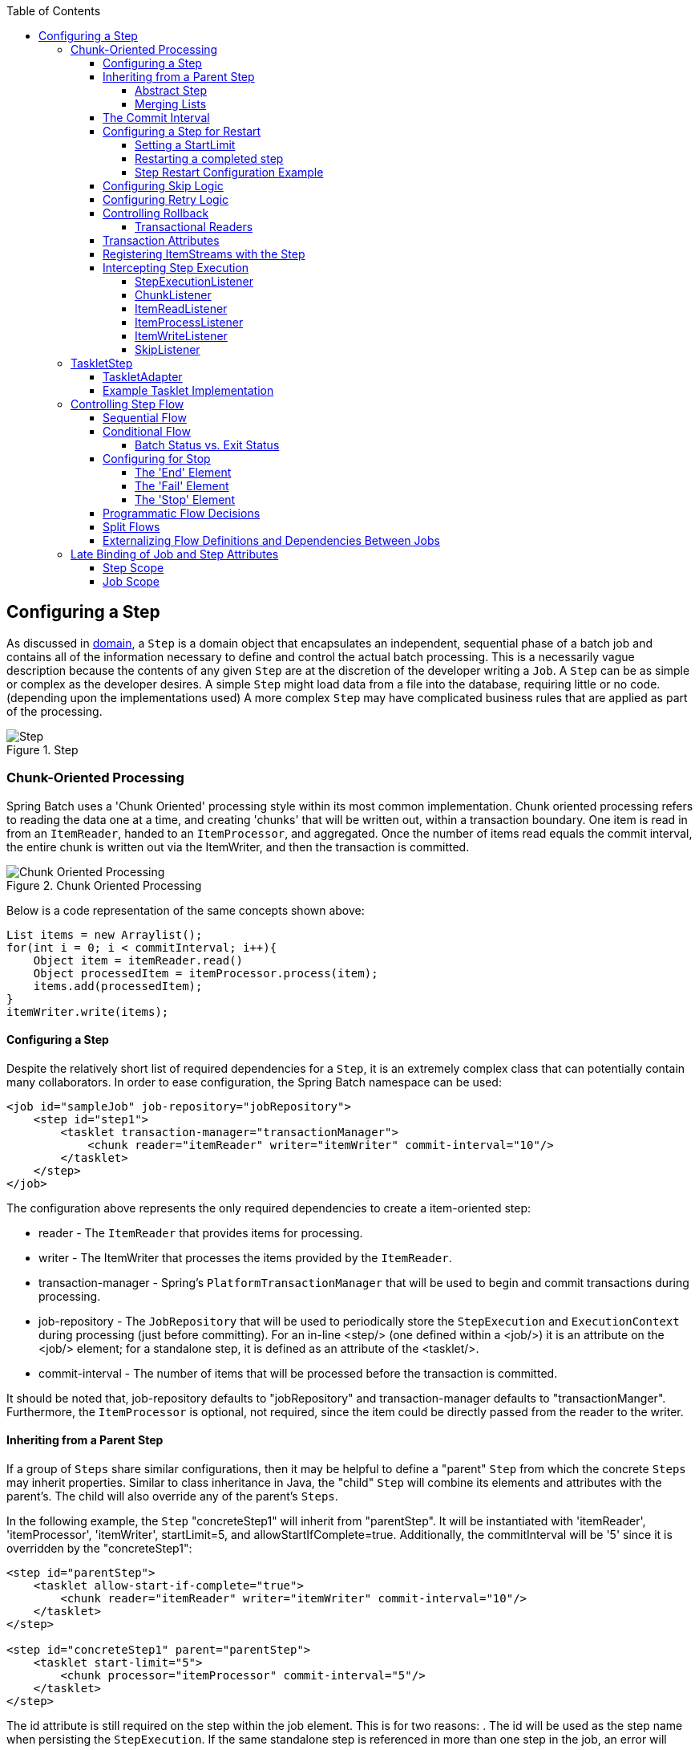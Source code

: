 :batch-asciidoc: http://docs.spring.io/spring-batch/reference/html/
:toc: left
:toclevels: 4

[[configureStep]]
== Configuring a Step

As discussed in <<domain.adoc#domainLanguageOfBatch,domain>>, a
  `Step` is a domain object that encapsulates an
  independent, sequential phase of a batch job and contains all of the
  information necessary to define and control the actual batch processing.
  This is a necessarily vague description because the contents of any given
  `Step` are at the discretion of the developer writing a
  `Job`. A `Step` can be as simple or complex as the
  developer desires. A simple `Step` might load data from
  a file into the database, requiring little or no code. (depending upon the
  implementations used) A more complex `Step` may have
  complicated business rules that are applied as part of the
  processing.

.Step
image::{batch-asciidoc}images/step.png[Step, scaledwidth="60%"]

[[chunkOrientedProcessing]]

=== Chunk-Oriented Processing

Spring Batch uses a 'Chunk Oriented' processing style within its
    most common implementation. Chunk oriented processing refers to reading
    the data one at a time, and creating 'chunks' that will be written out,
    within a transaction boundary. One item is read in from an
    `ItemReader`, handed to an
    `ItemProcessor`, and aggregated. Once the number of
    items read equals the commit interval, the entire chunk is written out via
    the ItemWriter, and then the transaction is committed.

.Chunk Oriented Processing
image::{batch-asciidoc}images/chunk-oriented-processing.png[Chunk Oriented Processing, scaledwidth="60%"]

Below is a code representation of the same concepts shown
    above:


[source, java]
----
List items = new Arraylist();
for(int i = 0; i < commitInterval; i++){
    Object item = itemReader.read()
    Object processedItem = itemProcessor.process(item);
    items.add(processedItem);
}
itemWriter.write(items);
----

[[configuringAStep]]


==== Configuring a Step

Despite the relatively short list of required dependencies for a
      `Step`, it is an extremely complex class that can
      potentially contain many collaborators. In order to ease configuration,
      the Spring Batch namespace can be used:


[source, xml]
----
<job id="sampleJob" job-repository="jobRepository">
    <step id="step1">
        <tasklet transaction-manager="transactionManager">
            <chunk reader="itemReader" writer="itemWriter" commit-interval="10"/>
        </tasklet>
    </step>
</job>
----

The configuration above represents the only required dependencies
      to create a item-oriented step:

* reader - The `ItemReader` that provides
            items for processing.


* writer - The ItemWriter that
            processes the items provided by the
            `ItemReader`.


* transaction-manager - Spring's
            `PlatformTransactionManager` that will be
            used to begin and commit transactions during processing.


* job-repository - The `JobRepository`
            that will be used to periodically store the
            `StepExecution` and
            `ExecutionContext` during processing (just
            before committing). For an in-line <step/> (one defined
            within a <job/>) it is an attribute on the <job/>
            element; for a standalone step, it is defined as an attribute of
            the <tasklet/>.


* commit-interval - The number of items that will be processed
            before the transaction is committed.



It should be noted that, job-repository defaults to
      "jobRepository" and transaction-manager defaults to "transactionManger".
      Furthermore, the `ItemProcessor` is optional, not
      required, since the item could be directly passed from the reader to the
      writer.

[[InheritingFromParentStep]]


==== Inheriting from a Parent Step

If a group of `Steps` share similar
      configurations, then it may be helpful to define a "parent"
      `Step` from which the concrete
      `Steps` may inherit properties. Similar to class
      inheritance in Java, the "child" `Step` will
      combine its elements and attributes with the parent's. The child will
      also override any of the parent's `Steps`.

In the following example, the `Step`
      "concreteStep1" will inherit from "parentStep". It will be instantiated
      with 'itemReader', 'itemProcessor', 'itemWriter', startLimit=5, and
      allowStartIfComplete=true. Additionally, the commitInterval will be '5'
      since it is overridden by the "concreteStep1":


[source, xml]
----
<step id="parentStep">
    <tasklet allow-start-if-complete="true">
        <chunk reader="itemReader" writer="itemWriter" commit-interval="10"/>
    </tasklet>
</step>

<step id="concreteStep1" parent="parentStep">
    <tasklet start-limit="5">
        <chunk processor="itemProcessor" commit-interval="5"/>
    </tasklet>
</step>
----

The id attribute is still required on the step within the job
      element. This is for two reasons:
. The id will be used as the step name when persisting the
            `StepExecution`. If the same standalone step is referenced in more
            than one step in the job, an error will occur.


. When creating job flows, as described later in this chapter,
            the next attribute should be referring to the step in the flow,
            not the standalone step.



[[abstractStep]]


===== Abstract Step

Sometimes it may be necessary to define a parent
        `Step` that is not a complete
        `Step` configuration. If, for instance, the
        reader, writer, and tasklet attributes are left off of a
        `Step` configuration, then initialization will
        fail. If a parent must be defined without these properties, then the
        "abstract" attribute should be used. An "abstract"
        `Step` will not be instantiated; it is used only
        for extending.

In the following example, the `Step`
        "abstractParentStep" would not instantiate if it were not declared to
        be abstract. The `Step` "concreteStep2" will have
        'itemReader', 'itemWriter', and commitInterval=10.


[source, xml]
----
<step id="abstractParentStep" abstract="true">
    <tasklet>
        <chunk commit-interval="10"/>
    </tasklet>
</step>

<step id="concreteStep2" parent="abstractParentStep">
    <tasklet>
        <chunk reader="itemReader" writer="itemWriter"/>
    </tasklet>
</step>
----

[[mergingListsOnStep]]


===== Merging Lists

Some of the configurable elements on
        `Steps` are lists; the <listeners/>
        element, for instance. If both the parent and child
        `Steps` declare a <listeners/> element,
        then the child's list will override the parent's. In order to allow a
        child to add additional listeners to the list defined by the parent,
        every list element has a "merge" attribute. If the element specifies
        that merge="true", then the child's list will be combined with the
        parent's instead of overriding it.

In the following example, the `Step`
        "concreteStep3" will be created will two listeners:
        `listenerOne` and
        `listenerTwo`:


[source, xml]
----
<step id="listenersParentStep" abstract="true">
    <listeners>
        <listener ref="listenerOne"/>
    <listeners>
</step>

<step id="concreteStep3" parent="listenersParentStep">
    <tasklet>
        <chunk reader="itemReader" writer="itemWriter" commit-interval="5"/>
    </tasklet>
    <listeners merge="true">
        <listener ref="listenerTwo"/>
    <listeners>
</step>
----

[[commitInterval]]


==== The Commit Interval

As mentioned above, a step reads in and writes out items,
      periodically committing using the supplied
      `PlatformTransactionManager`. With a
      commit-interval of 1, it will commit after writing each individual item.
      This is less than ideal in many situations, since beginning and
      committing a transaction is expensive. Ideally, it is preferable to
      process as many items as possible in each transaction, which is
      completely dependent upon the type of data being processed and the
      resources with which the step is interacting. For this reason, the
      number of items that are processed within a commit can be
      configured.


[source, xml]
----
<job id="sampleJob">
    <step id="step1">
        <tasklet>
            <chunk reader="itemReader" writer="itemWriter" commit-interval="10"/>
        </tasklet>
    </step>
</job></pre>
----

In the example above, 10 items will be processed within each
      transaction. At the beginning of processing a transaction is begun, and
      each time read is called on the
      `ItemReader`, a counter is incremented. When it
      reaches 10, the list of aggregated items is passed to the
      ItemWriter, and the transaction will be
      committed.

[[stepRestart]]


==== Configuring a Step for Restart

In the <<job.adoc#configureJob, configure job>> section , restarting a
      `Job` was discussed. Restart has numerous impacts
      on steps, and as such may require some specific configuration.

[[startLimit]]


===== Setting a StartLimit

There are many scenarios where you may want to control the
        number of times a `Step` may be started. For
        example, a particular `Step` might need to be
        configured so that it only runs once because it invalidates some
        resource that must be fixed manually before it can be run again. This
        is configurable on the step level, since different steps may have
        different requirements. A `Step` that may only be
        executed once can exist as part of the same `Job`
        as a `Step` that can be run infinitely. Below is
        an example start limit configuration:


[source, xml]
----
<step id="step1">
    <tasklet start-limit="1">
        <chunk reader="itemReader" writer="itemWriter" commit-interval="10"/>
    </tasklet>
</step>
----

The simple step above can be run only once. Attempting to run it
        again will cause an exception to be thrown. It should be noted that
        the default value for the start-limit is
        `Integer.MAX_VALUE`.

[[allowStartIfComplete]]


===== Restarting a completed step

In the case of a restartable job, there may be one or more steps
        that should always be run, regardless of whether or not they were
        successful the first time. An example might be a validation step, or a
        `Step` that cleans up resources before
        processing. During normal processing of a restarted job, any step with
        a status of 'COMPLETED', meaning it has already been completed
        successfully, will be skipped. Setting allow-start-if-complete to
        "true" overrides this so that the step will always run:


[source, xml]
----
<step id="step1">
    <tasklet allow-start-if-complete="true">
        <chunk reader="itemReader" writer="itemWriter" commit-interval="10"/>
    </tasklet>
</step>
----

[[stepRestartExample]]


===== Step Restart Configuration Example


[source, xml]
----
<job id="footballJob" restartable="true">
    <step id="playerload" next="gameLoad">
        <tasklet>
            <chunk reader="playerFileItemReader" writer="playerWriter"
                   commit-interval="10" />
        </tasklet>
    </step>
    <step id="gameLoad" next="playerSummarization">
        <tasklet allow-start-if-complete="true">
            <chunk reader="gameFileItemReader" writer="gameWriter"
                   commit-interval="10"/>
        </tasklet>
    </step>
    <step id="playerSummarization">
        <tasklet start-limit="3">
            <chunk reader="playerSummarizationSource" writer="summaryWriter"
                   commit-interval="10"/>
        </tasklet>
    </step>
</job>
----

The above example configuration is for a job that loads in
        information about football games and summarizes them. It contains
        three steps: playerLoad, gameLoad, and playerSummarization. The
        playerLoad `Step` loads player information from a
        flat file, while the gameLoad `Step` does the
        same for games. The final `Step`,
        playerSummarization, then summarizes the statistics for each player
        based upon the provided games. It is assumed that the file loaded by
        'playerLoad' must be loaded only once, but that 'gameLoad' will load
        any games found within a particular directory, deleting them after
        they have been successfully loaded into the database. As a result, the
        playerLoad `Step` contains no additional
        configuration. It can be started almost limitlessly, and if complete
        will be skipped. The 'gameLoad' `Step`, however,
        needs to be run every time in case extra files have been dropped since
        it last executed. It has 'allow-start-if-complete' set to 'true' in
        order to always be started. (It is assumed that the database tables
        games are loaded into has a process indicator on it, to ensure new
        games can be properly found by the summarization step). The
        summarization `Step`, which is the most important
        in the `Job`, is configured to have a start limit
        of 3. This is useful because if the step continually fails, a new exit
        code will be returned to the operators that control job execution, and
        it won't be allowed to start again until manual intervention has taken
        place.


[NOTE]
====
This job is purely for example purposes and is not the same as
          the footballJob found in the samples project.
====


Run 1:


. playerLoad is executed and completes successfully, adding
            400 players to the 'PLAYERS' table.


. gameLoad is executed and processes 11 files worth of game
            data, loading their contents into the 'GAMES' table.


. playerSummarization begins processing and fails after 5
            minutes.

Run 2:


. playerLoad is not run, since it has already completed
            successfully, and allow-start-if-complete is 'false' (the
            default).


. gameLoad is executed again and processes another 2 files,
            loading their contents into the 'GAMES' table as well (with a
            process indicator indicating they have yet to be processed)


. playerSummarization begins processing of all remaining game
            data (filtering using the process indicator) and fails again after
            30 minutes.

Run 3:


. playerLoad is not run, since it has already completed
            successfully, and allow-start-if-complete is 'false' (the
            default).


. gameLoad is executed again and processes another 2 files,
            loading their contents into the 'GAMES' table as well (with a
            process indicator indicating they have yet to be processed)


. playerSummarization is not start, and the job is immediately
            killed, since this is the third execution of playerSummarization,
            and its limit is only 2. The limit must either be raised, or the
            `Job` must be executed as a new
            `JobInstance`.

[[configuringSkip]]


==== Configuring Skip Logic

There are many scenarios where errors encountered while processing
      should not result in `Step` failure, but should be
      skipped instead. This is usually a decision that must be made by someone
      who understands the data itself and what meaning it has. Financial data,
      for example, may not be skippable because it results in money being
      transferred, which needs to be completely accurate. Loading a list of
      vendors, on the other hand, might allow for skips. If a vendor is not
      loaded because it was formatted incorrectly or was missing necessary
      information, then there probably won't be issues. Usually these bad
      records are logged as well, which will be covered later when discussing
      listeners.
      


[source, xml]
----
<step id="step1">
   <tasklet>
      <chunk reader="flatFileItemReader" writer="itemWriter"
             commit-interval="10" skip-limit="10">
         <skippable-exception-classes>
            <include class="org.springframework.batch.item.file.FlatFileParseException"/>
         </skippable-exception-classes>
      </chunk>
   </tasklet>
</step>
----

In this example, a `FlatFileItemReader` is
      used, and if at any point a
      `FlatFileParseException` is thrown, it will be
      skipped and counted against the total skip limit of 10. Separate counts
      are made of skips on read, process and write inside the step execution,
      and the limit applies across all. Once the skip limit is reached, the
      next exception found will cause the step to fail.

One problem with the example above is that any other exception
      besides a `FlatFileParseException` will cause the
      `Job` to fail. In certain scenarios this may be the
      correct behavior. However, in other scenarios it may be easier to
      identify which exceptions should cause failure and skip everything
      else:
      


[source, xml]
----
<step id="step1">
    <tasklet>
        <chunk reader="flatFileItemReader" writer="itemWriter"
               commit-interval="10" skip-limit="10">
            <skippable-exception-classes>
                <include class="java.lang.Exception"/>
                <exclude class="java.io.FileNotFoundException"/>
            </skippable-exception-classes>
        </chunk>
    </tasklet>
</step>
----

By 'including' `java.lang.Exception` as a
      skippable exception class, the configuration indicates that all
      `Exceptions` are skippable. However, by 'excluding'
      `java.io.FileNotFoundException`, the configuration
      refines the list of skippable exception classes to be all
      `Exceptions` __except__
      `FileNotFoundException`. Any excluded exception
      classes will be fatal if encountered (i.e. not skipped).

For any exception encountered, the skippability will be determined
      by the nearest superclass in the class hierarchy. Any unclassifed
      exception will be treated as 'fatal'. The order of the
      `<include/>` and `<exclude/>` elements
      does not matter.

[[retryLogic]]


==== Configuring Retry Logic

In most cases you want an exception to cause either a skip or
      `Step` failure. However, not all exceptions are
      deterministic. If a `FlatFileParseException` is
      encountered while reading, it will always be thrown for that record;
      resetting the `ItemReader` will not help. However,
      for other exceptions, such as a
      `DeadlockLoserDataAccessException`, which indicates
      that the current process has attempted to update a record that another
      process holds a lock on, waiting and trying again might result in
      success. In this case, retry should be configured:


[source, xml]
----
<step id="step1">
   <tasklet>
      <chunk reader="itemReader" writer="itemWriter"
             commit-interval="2" retry-limit="3">
         <retryable-exception-classes>
            <include class="org.springframework.dao.DeadlockLoserDataAccessException"/>
         </retryable-exception-classes>
      </chunk>
   </tasklet>
</step>
----
The `Step` allows a limit for the number of
      times an individual item can be retried, and a list of exceptions that
      are 'retryable'. More details on how retry works can be found in <<step.adoc#retryLogic, retry>>.

[[controllingRollback]]


==== Controlling Rollback

By default, regardless of retry or skip, any exceptions thrown
      from the ItemWriter will cause the transaction
      controlled by the `Step` to rollback. If skip is
      configured as described above, exceptions thrown from the
      `ItemReader` will not cause a rollback. However,
      there are many scenarios in which exceptions thrown from the
      ItemWriter should not cause a rollback because no
      action has taken place to invalidate the transaction. For this reason,
      the `Step` can be configured with a list of
      exceptions that should not cause rollback.


[source, xml]
----
<step id="step1">
   <tasklet>
      <chunk reader="itemReader" writer="itemWriter" commit-interval="2"/>
      <no-rollback-exception-classes>
         <include class="org.springframework.batch.item.validator.ValidationException"/>
      </no-rollback-exception-classes>
   </tasklet>
</step>
----

[[transactionalReaders]]


===== Transactional Readers

The basic contract of the `ItemReader` is
        that it is forward only. The step buffers reader input, so that in the
        case of a rollback the items don't need to be re-read from the reader.
        However, there are certain scenarios in which the reader is built on
        top of a transactional resource, such as a JMS queue. In this case,
        since the queue is tied to the transaction that is rolled back, the
        messages that have been pulled from the queue will be put back on. For
        this reason, the step can be configured to not buffer the
        items:


[source, xml]
----
<step id="step1">
    <tasklet>
        <chunk reader="itemReader" writer="itemWriter" commit-interval="2"
               is-reader-transactional-queue="true"/>
    </tasklet>
</step>
----

[[transactionAttributes]]

==== Transaction Attributes

Transaction attributes can be used to control the isolation,
      propagation, and timeout settings. More information on setting
      transaction attributes can be found in the spring core
      documentation.


[source, xml]
----
<step id="step1">
    <tasklet>
        <chunk reader="itemReader" writer="itemWriter" commit-interval="2"/>
        <transaction-attributes isolation="DEFAULT"
                                propagation="REQUIRED"
                                timeout="30"/>
    </tasklet>
</step>
----

[[registeringItemStreams]]


==== Registering ItemStreams with the Step

The step has to take care of `ItemStream`
      callbacks at the necessary points in its lifecycle. (for more
      information on the `ItemStream` interface, please
      refer to <<readersAndWriters.adoc#itemStream,itemStream>>) This is vital if a step fails,
      and might need to be restarted, because the
      `ItemStream` interface is where the step gets the
      information it needs about persistent state between executions.

If the `ItemReader`,
      `ItemProcessor`, or
      ItemWriter itself implements the
      `ItemStream` interface, then these will be
      registered automatically. Any other streams need to be registered
      separately. This is often the case where there are indirect dependencies
      such as delegates being injected into the reader and writer. A stream
      can be registered on the `Step` through the
      'streams' element, as illustrated below:


[source, xml]
----
<step id="step1">
    <tasklet>
        <chunk reader="itemReader" writer="compositeWriter" commit-interval="2">
            <streams>
                <stream ref="fileItemWriter1"/>
                <stream ref="fileItemWriter2"/>
            </streams>
        </chunk>
    </tasklet>
</step>

<beans:bean id="compositeWriter"
            class="org.springframework.batch.item.support.CompositeItemWriter">
    <beans:property name="delegates">
        <beans:list>
            <beans:ref bean="fileItemWriter1" />
            <beans:ref bean="fileItemWriter2" />
        </beans:list>
    </beans:property>
</beans:bean>
----

In the example above, the
      `CompositeItemWriter` is not an
      `ItemStream`, but both of its delegates are.
      Therefore, both delegate writers must be explicitly registered as
      streams in order for the framework to handle them correctly. The
      `ItemReader` does not need to be explicitly
      registered as a stream because it is a direct property of the
      `Step`. The step will now be restartable and the
      state of the reader and writer will be correctly persisted in the event
      of a failure.

[[interceptingStepExecution]]


==== Intercepting Step Execution

Just as with the `Job`, there are many events
      during the execution of a `Step` where a user may
      need to perform some functionality. For example, in order to write out
      to a flat file that requires a footer, the
      ItemWriter needs to be notified when the
      `Step` has been completed, so that the footer can
      written. This can be accomplished with one of many
      `Step` scoped listeners.

Any class that implements one of the extensions
	  of `StepListener` (but not that interface
	  itself since it is empty) can be applied to a step via the
	  listeners element.  The listeners element is valid inside a
	  step, tasklet or chunk declaration.  It is recommended that you
	  declare the listeners at the level which its function applies,
	  or if it is multi-featured
	  (e.g. `StepExecutionListener`
	  and `ItemReadListener`) then declare it at
	  the most granular level that it applies (chunk in the example
	  given).


[source, xml]
----
<step id="step1">
    <tasklet>
        <chunk reader="reader" writer="writer" commit-interval="10"/>
        <listeners>
            <listener ref="chunkListener"/>
        </listeners>
    </tasklet>
</step>
----

An `ItemReader`,
      ItemWriter or
      `ItemProcessor` that itself implements one of the
      `StepListener` interfaces will be registered
      automatically with the `Step` if using the
      namespace `<step>` element, or one of the the
      `*StepFactoryBean` factories. This only applies to
      components directly injected into the `Step`: if
      the listener is nested inside another component, it needs to be
      explicitly registered (as described above).

In addition to the `StepListener` interfaces,
      annotations are provided to address the same concerns. Plain old Java
      objects can have methods with these annotations that are then converted
      into the corresponding `StepListener` type. It is
      also common to annotate custom implementations of chunk components like
      `ItemReader` or ItemWriter
      or `Tasklet`. The annotations are analysed by the
      XML parser for the `<listener/>` elements, so all you
      need to do is use the XML namespace to register the listeners with a
      step.

[[stepExecutionListener]]


===== StepExecutionListener

`StepExecutionListener` represents the most
        generic listener for `Step` execution. It allows
        for notification before a `Step` is started and
        after it has ends, whether it ended normally or failed:


[source, java]
----
public interface StepExecutionListener extends StepListener {

    void beforeStep(StepExecution stepExecution);

    ExitStatus afterStep(StepExecution stepExecution);

}
----

ExitStatus is the return type of
        `afterStep` in order to allow listeners the
        chance to modify the exit code that is returned upon completion of a
        `Step`.

The annotations corresponding to this interface are:


* `@BeforeStep`


* `@AfterStep`

[[chunkListener]]


===== ChunkListener

A chunk is defined as the items processed within the scope of a
        transaction. Committing a transaction, at each commit interval,
        commits a 'chunk'. A `ChunkListener` can be
        useful to perform logic before a chunk begins processing or after a
        chunk has completed successfully:


[source, java]
----
public interface ChunkListener extends StepListener {

    void beforeChunk();
    void afterChunk();

}
----

The beforeChunk method is called after
        the transaction is started, but before read
        is called on the `ItemReader`. Conversely,
        `afterChunk` is called after the chunk has been
        committed (and not at all if there is a rollback).

The annotations corresponding to this interface are:


* `@BeforeChunk`


* `@AfterChunk`

A `ChunkListener` can be applied
		when there is no chunk declaration: it is
		the `TaskletStep` that is responsible for
		calling the `ChunkListener` so it applies
		to a non-item-oriented tasklet as well (called before and
		after the tasklet).

[[itemReadListener]]


===== ItemReadListener

When discussing skip logic above, it was mentioned that it may
        be beneficial to log the skipped records, so that they can be deal
        with later. In the case of read errors, this can be done with an
        `ItemReaderListener`:
        


[source, java]
----
public interface ItemReadListener<T> extends StepListener {

    void beforeRead();
    void afterRead(T item);
    void onReadError(Exception ex);

}
----

The `beforeRead` method will be called
        before each call to read on the
        `ItemReader`. The
        afterRead method will be called after each
        successful call to read, and will be passed
        the item that was read. If there was an error while reading, the
        `onReadError` method will be called. The
        exception encountered will be provided so that it can be
        logged.

The annotations corresponding to this interface are:


* `@BeforeRead`


* `@AfterRead`


* `@OnReadError`

[[itemProcessListener]]


===== ItemProcessListener

Just as with the `ItemReadListener`, the
        processing of an item can be 'listened' to:


[source, java]
----
public interface ItemProcessListener<T, S> extends StepListener {

    void beforeProcess(T item);
    void afterProcess(T item, S result);
    void onProcessError(T item, Exception e);

}
----

The `beforeProcess` method will be called
        before `process` on the
        `ItemProcessor`, and is handed the item that will
        be processed. The `afterProcess` method will be
        called after the item has been successfully processed. If there was an
        error while processing, the `onProcessError`
        method will be called. The exception encountered and the item that was
        attempted to be processed will be provided, so that they can be
        logged.

The annotations corresponding to this interface are:


* `@BeforeProcess`


* `@AfterProcess`


* `@OnProcessError`

[[itemWriteListener]]


===== ItemWriteListener

The writing of an item can be 'listened' to with the
        `ItemWriteListener`:


[source, java]
----
public interface ItemWriteListener<S> extends StepListener {

    void beforeWrite(List<? extends S> items);
    void afterWrite(List<? extends S> items);
    void onWriteError(Exception exception, List<? extends S> items);

}
----

The `beforeWrite` method will be called
        before `write` on the
        `ItemWriter`, and is handed the item that will be
        written. The `afterWrite` method will be called
        after the item has been successfully written. If there was an error
        while writing, the `onWriteError` method will
        be called. The exception encountered and the item that was attempted
        to be written will be provided, so that they can be logged.

The annotations corresponding to this interface are:


* `@BeforeWrite`


* `@AfterWrite`


* `@OnWriteError`

[[skipListener]]


===== SkipListener

`ItemReadListener`,
        `ItemProcessListener`, and
        `ItemWriteListener` all provide mechanisms for
        being notified of errors, but none will inform you that a record has
        actually been skipped. `onWriteError`, for
        example, will be called even if an item is retried and successful. For
        this reason, there is a separate interface for tracking skipped
        items:


[source, java]
----
public interface SkipListener<T,S> extends StepListener {

    void onSkipInRead(Throwable t);
    void onSkipInProcess(T item, Throwable t);
    void onSkipInWrite(S item, Throwable t);

}
----

`onSkipInRead` will be called whenever an
        item is skipped while reading. It should be noted that rollbacks may
        cause the same item to be registered as skipped more than once.
        `onSkipInWrite` will be called when an item is
        skipped while writing. Because the item has been read successfully
        (and not skipped), it is also provided the item itself as an
        argument.

The annotations corresponding to this interface are:


* `@OnSkipInRead`


* `@OnSkipInWrite`


* `@OnSkipInProcess`

[[skipListenersAndTransactions]]


====== SkipListeners and Transactions

One of the most common use cases for a
          `SkipListener` is to log out a skipped item, so
          that another batch process or even human process can be used to
          evaluate and fix the issue leading to the skip. Because there are
          many cases in which the original transaction may be rolled back,
          Spring Batch makes two guarantees:


. The appropriate skip method (depending on when the error
              happened) will only be called once per item.


. The `SkipListener` will always be
              called just before the transaction is committed. This is to
              ensure that any transactional resources call by the listener are
              not rolled back by a failure within the
              `ItemWriter`.

[[taskletStep]]


=== TaskletStep

Chunk-oriented processing is not the only way to process in a
    `Step`. What if a `Step` must
    consist as a simple stored procedure call? You could implement the call as
    an `ItemReader` and return null after the procedure
    finishes, but it is a bit unnatural since there would need to be a no-op
    `ItemWriter`. Spring Batch provides the
    `TaskletStep` for this scenario.

The `Tasklet` is a simple interface that has
    one method, `execute`, which will be a called
    repeatedly by the `TaskletStep` until it either
    returns `RepeatStatus.FINISHED` or throws an exception to
    signal a failure. Each call to the `Tasklet` is
    wrapped in a transaction. `Tasklet` implementors
    might call a stored procedure, a script, or a simple SQL update statement.
    To create a `TaskletStep`, the 'ref' attribute of the
    <tasklet/> element should reference a bean defining a
    `Tasklet` object; no <chunk/> element should be
    used within the <tasklet/>:


[source, xml]
----
<step id="step1">
    <tasklet ref="myTasklet"/>
</step>
----


[NOTE]
====
`TaskletStep` will automatically register the
      tasklet as `StepListener` if it implements this
      interface

====


[[taskletAdapter]]


==== TaskletAdapter

As with other adapters for the `ItemReader`
      and `ItemWriter` interfaces, the
      `Tasklet` interface contains an implementation that
      allows for adapting itself to any pre-existing class:
      `TaskletAdapter`. An example where this may be
      useful is an existing DAO that is used to update a flag on a set of
      records. The `TaskletAdapter` can be used to call
      this class without having to write an adapter for the
      `Tasklet` interface:


[source, xml]
----
<bean id="myTasklet" class="o.s.b.core.step.tasklet.MethodInvokingTaskletAdapter">
    <property name="targetObject">
        <bean class="org.mycompany.FooDao"/>
    </property>
    <property name="targetMethod" value="updateFoo" />
</bean>
----

[[exampleTaskletImplementation]]


==== Example Tasklet Implementation

Many batch jobs contain steps that must be done before the main
      processing begins in order to set up various resources or after
      processing has completed to cleanup those resources. In the case of a
      job that works heavily with files, it is often necessary to delete
      certain files locally after they have been uploaded successfully to
      another location. The example below taken from the Spring Batch samples
      project, is a `Tasklet` implementation with just
      such a responsibility:


[source, java]
----
public class FileDeletingTasklet implements Tasklet, InitializingBean {

    private Resource directory;

    public RepeatStatus execute(StepContribution contribution,
                                ChunkContext chunkContext) throws Exception {
        File dir = directory.getFile();
        Assert.state(dir.isDirectory());

        File[] files = dir.listFiles();
        for (int i = 0; i < files.length; i++) {
            boolean deleted = files[i].delete();
            if (!deleted) {
                throw new UnexpectedJobExecutionException("Could not delete file " +
                                                          files[i].getPath());
            }
        }
        return RepeatStatus.FINISHED;
    }

    public void setDirectoryResource(Resource directory) {
        this.directory = directory;
    }

    public void afterPropertiesSet() throws Exception {
        Assert.notNull(directory, "directory must be set");
    }
}
----

The above `Tasklet` implementation will
      delete all files within a given directory. It should be noted that the
      `execute` method will only be called once. All
      that is left is to reference the `Tasklet` from the
      `Step`:


[source, xml]
----
<job id="taskletJob">
    <step id="deleteFilesInDir">
       <tasklet ref="fileDeletingTasklet"/>
    </step>
</job>

<beans:bean id="fileDeletingTasklet"
            class="org.springframework.batch.sample.tasklet.FileDeletingTasklet">
    <beans:property name="directoryResource">
        <beans:bean id="directory"
                    class="org.springframework.core.io.FileSystemResource">
            <beans:constructor-arg value="target/test-outputs/test-dir" />
        </beans:bean>
    </beans:property>
</beans:bean>
----

[[controllingStepFlow]]


=== Controlling Step Flow

With the ability to group steps together within an owning job comes
    the need to be able to control how the job 'flows' from one step to
    another. The failure of a `Step` doesn't necessarily
    mean that the `Job` should fail. Furthermore, there
    may be more than one type of 'success' which determines which
    `Step` should be executed next. Depending upon how a
    group of `Steps` is configured, certain steps may not even be processed at
    all.

[[SequentialFlow]]


==== Sequential Flow

The simplest flow scenario is a job where all of the steps execute
      sequentially:

.Sequential Flow
image::{batch-asciidoc}images/sequential-flow.png[Sequential Flow, scaledwidth="60%"]

This can be achieved using the 'next' attribute of the step
      element:


[source, xml]
----
<job id="job">
    <step id="stepA" parent="s1" next="stepB" />
    <step id="stepB" parent="s2" next="stepC"/>
    <step id="stepC" parent="s3" />
</job>
----

In the scenario above, 'step A' will execute
      first because it is the first `Step` listed. If
      'step A' completes normally, then 'step B' will execute, and so on.
      However, if 'step A' fails, then the entire `Job`
      will fail and 'step B' will not execute.


[NOTE]
====
With the Spring Batch namespace, the first step listed in the
        configuration will __always__ be the first step
        executed by the `Job`. The order of the other
        step elements does not matter, but the first step must always appear
        first in the xml.
====


[[conditionalFlow]]


==== Conditional Flow

In the example above, there are only two possibilities:


. The `Step` is successful and the next
          `Step` should be executed.


. The `Step` failed and thus the
          `Job` should fail.

In many cases, this may be sufficient. However, what about a
      scenario in which the failure of a `Step` should
      trigger a different `Step`, rather than causing
      failure?

.Conditional Flow
image::{batch-asciidoc}images/conditional-flow.png[Conditional Flow, scaledwidth="60%"]

[[nextElement]]
In order to handle more complex scenarios, the
      Spring Batch namespace allows transition elements to be defined within
      the step element. One such transition is the "next" element. Like the
      "next" attribute, the "next" element will tell the
      `Job` which `Step` to execute
      next. However, unlike the attribute, any number of "next" elements are
      allowed on a given `Step`, and there is no default
      behavior the case of failure. This means that if transition elements are
      used, then all of the behavior for the `Step`'s
      transitions must be defined explicitly. Note also that a single step
      cannot have both a "next" attribute and a transition element.

The next element specifies a pattern to match and the step to
      execute next:


[source, xml]
----
<job id="job">
    <step id="stepA" parent="s1">
        <next on="*" to="stepB" />
        <next on="FAILED" to="stepC" />
    </step>
    <step id="stepB" parent="s2" next="stepC" />
    <step id="stepC" parent="s3" />
</job>
----

The "on" attribute of a transition element uses a simple
      pattern-matching scheme to match the `ExitStatus`
      that results from the execution of the `Step`. Only
      two special characters are allowed in the pattern:


* "*" will zero or more characters


* "?" will match exactly one character

For example, "c*t" will match "cat" and "count", while "c?t" will
      match "cat" but not "count".

While there is no limit to the number of transition elements on a
      `Step`, if the `Step`'s
      execution results in an `ExitStatus` that is not
      covered by an element, then the framework will throw an exception and
      the `Job` will fail. The framework will
	  automatically order transitions from most specific to
      least specific. This means that even if the elements were swapped for
      "stepA" in the example above, an `ExitStatus` of
      "FAILED" would still go to "stepC".

[[batchStatusVsExitStatus]]


===== Batch Status vs. Exit Status

When configuring a `Job` for conditional
        flow, it is important to understand the difference between
        BatchStatus and
        `ExitStatus`. BatchStatus
        is an enumeration that is a property of both
        JobExecution and
        `StepExecution` and is used by the framework to
        record the status of a `Job` or
        `Step`. It can be one of the following values:
        COMPLETED, STARTING, STARTED, STOPPING, STOPPED, FAILED, ABANDONED or
        UNKNOWN. Most of them are self explanatory: COMPLETED is the status
        set when a step or job has completed successfully, FAILED is set when
        it fails, and so on. The example above contains the following 'next'
        element:


[source, xml]
----
<next on="FAILED" to="stepB" />
----

At first glance, it would appear that the 'on' attribute
        references the BatchStatus of the
        `Step` to which it belongs. However, it actually
        references the `ExitStatus` of the
        `Step`. As the name implies,
        `ExitStatus` represents the status of a
        `Step` after it finishes execution. More
        specifically, the 'next' element above references the exit code of the
        `ExitStatus`. To write it in English, it says:
        "go to stepB if the exit code is FAILED". By default, the exit code is
        always the same as the BatchStatus for the
        `Step`, which is why the entry above works. However, what if the exit
        code needs to be different? A good example comes from the skip sample
        job within the samples project:


[source, xml]
----
<step id="step1" parent="s1">
    <end on="FAILED" />
    <next on="COMPLETED WITH SKIPS" to="errorPrint1" />
    <next on="*" to="step2" />
</step>
----

The above step has three possibilities:


. The `Step` failed, in which case the
            job should fail.


. The `Step` completed
            successfully.


. The `Step` completed successfully, but
            with an exit code of 'COMPLETED WITH SKIPS'. In this case, a
            different step should be run to handle the errors.

The above configuration will work. However, something needs to
        change the exit code based on the condition of the execution having
        skipped records:


[source, java]
----
public class SkipCheckingListener extends StepExecutionListenerSupport {
    public ExitStatus afterStep(StepExecution stepExecution) {
        String exitCode = stepExecution.getExitStatus().getExitCode();
        if (!exitCode.equals(ExitStatus.FAILED.getExitCode()) &&
              stepExecution.getSkipCount() > 0) {
            return new ExitStatus("COMPLETED WITH SKIPS");
        }
        else {
            return null;
        }
    }
}
----

The above code is a `StepExecutionListener`
        that first checks to make sure the `Step` was
        successful, and next if the skip count on the
        `StepExecution` is higher than 0. If both
        conditions are met, a new `ExitStatus` with an
        exit code of "COMPLETED WITH SKIPS" is returned.

[[configuringForStop]]


==== Configuring for Stop

After the discussion of <<step.adoc#batchStatusVsExitStatus,BatchStatus and
      ExitStatus>>, one might wonder how the
      `BatchStatus` and `ExitStatus`
      are determined for the `Job`. While these statuses
      are determined for the `Step` by the code that is
      executed, the statuses for the `Job` will be
      determined based on the configuration.

So far, all of the job configurations discussed have had at least
      one final `Step` with no transitions. For example,
      after the following step executes, the `Job` will
      end:


[source, xml]
----
<step id="stepC" parent="s3"/>
----

If no transitions are defined for a `Step`,
      then the `Job`'s statuses will be defined as
      follows:


* If the `Step` ends with
          `ExitStatus` FAILED, then the
          `Job`'s `BatchStatus` and
          `ExitStatus` will both be FAILED.


* Otherwise, the `Job`'s
          `BatchStatus` and
          `ExitStatus` will both be COMPLETED.

While this method of terminating a batch job is sufficient for
      some batch jobs, such as a simple sequential step job, custom defined
      job-stopping scenarios may be required. For this purpose, Spring Batch
      provides three transition elements to stop a `Job`
      (in addition to the <<step.adoc#nextElement,"next" element>>
      that we discussed previously). Each of these stopping elements will stop
      a `Job` with a particular
      `BatchStatus`. It is important to note that the
      stop transition elements will have no effect on either the
      `BatchStatus` or `ExitStatus`
      of any `Steps` in the `Job`:
      these elements will only affect the final statuses of the
      `Job`. For example, it is possible for every step
      in a job to have a status of FAILED but the job to have a status of
      COMPLETED, or vise versa.

[[endElement]]


===== The 'End' Element

The 'end' element instructs a `Job` to stop
        with a `BatchStatus` of COMPLETED. A
        `Job` that has finished with status COMPLETED
        cannot be restarted (the framework will throw a
        `JobInstanceAlreadyCompleteException`). The 'end'
        element also allows for an optional 'exit-code' attribute that can be
        used to customize the `ExitStatus` of the
        `Job`. If no 'exit-code' attribute is given, then
        the `ExitStatus` will be "COMPLETED" by default,
        to match the `BatchStatus`.

In the following scenario, if step2 fails, then the
        `Job` will stop with a
        `BatchStatus` of COMPLETED and an
        `ExitStatus` of "COMPLETED" and step3 will not
        execute; otherwise, execution will move to step3. Note that if step2
        fails, the `Job` will not be restartable (because
        the status is COMPLETED).


[source, xml]
----
<step id="step1" parent="s1" next="step2">

<step id="step2" parent="s2">
    <end on="FAILED"/>
    <next on="*" to="step3"/>
</step>

<step id="step3" parent="s3">
----

[[failElement]]


===== The 'Fail' Element

The 'fail' element instructs a `Job` to
        stop with a `BatchStatus` of FAILED. Unlike the
        'end' element, the 'fail' element will not prevent the
        `Job` from being restarted. The 'fail' element
        also allows for an optional 'exit-code' attribute that can be used to
        customize the `ExitStatus` of the
        `Job`. If no 'exit-code' attribute is given, then
        the `ExitStatus` will be "FAILED" by default, to
        match the `BatchStatus`.

In the following scenario, if step2 fails, then the
        `Job` will stop with a
        `BatchStatus` of FAILED and an
        `ExitStatus` of "EARLY TERMINATION" and step3
        will not execute; otherwise, execution will move to step3.
        Additionally, if step2 fails, and the `Job` is
        restarted, then execution will begin again on step2.


[source, xml]
----
<step id="step1" parent="s1" next="step2">

<step id="step2" parent="s2">
    <fail on="FAILED" exit-code="EARLY TERMINATION"/>
    <next on="*" to="step3"/>
</step>

<step id="step3" parent="s3">
----

[[stopElement]]


===== The 'Stop' Element

The 'stop' element instructs a `Job` to
        stop with a `BatchStatus` of STOPPED. Stopping a
        `Job` can provide a temporary break in processing
        so that the operator can take some action before restarting the
        `Job`. The 'stop' element requires a 'restart'
        attribute that specifies the step where execution should pick up when
        the `Job is restarted`.

In the following scenario, if step1 finishes with COMPLETE, then
        the job will then stop. Once it is restarted, execution will begin on
        step2.


[source, xml]
----
<step id="step1" parent="s1">
    <stop on="COMPLETED" restart="step2"/>
</step>

<step id="step2" parent="s2"/>
----

[[programmaticFlowDecisions]]


==== Programmatic Flow Decisions

In some situations, more information than the
      `ExitStatus` may be required to decide which step
      to execute next. In this case, a
      `JobExecutionDecider` can be used to assist in the
      decision.


[source, java]
----
public class MyDecider implements JobExecutionDecider {
    public FlowExecutionStatus decide(JobExecution jobExecution, StepExecution stepExecution) {
        if (someCondition) {
            return "FAILED";
        }
        else {
            return "COMPLETED";
        }
    }
}
----

In the job configuration, a "decision" tag will specify the
      decider to use as well as all of the transitions.


[source, xml]
----
<job id="job">
    <step id="step1" parent="s1" next="decision" />

    <decision id="decision" decider="decider">
        <next on="FAILED" to="step2" />
        <next on="COMPLETED" to="step3" />
    </decision>

    <step id="step2" parent="s2" next="step3"/>
    <step id="step3" parent="s3" />
</job>

<beans:bean id="decider" class="com.MyDecider"/>
----

[[split-flows]]


==== Split Flows

Every scenario described so far has involved a
      `Job` that executes its
      `Steps` one at a time in a linear fashion. In
      addition to this typical style, the Spring Batch namespace also allows
      for a job to be configured with parallel flows using the 'split'
      element. As is seen below, the 'split' element contains one or more
      'flow' elements, where entire separate flows can be defined. A 'split'
      element may also contain any of the previously discussed transition
      elements such as the 'next' attribute or the 'next', 'end', 'fail', or
      'pause' elements.


[source, xml]
----
<split id="split1" next="step4">
    <flow>
        <step id="step1" parent="s1" next="step2"/>
        <step id="step2" parent="s2"/>
    </flow>
    <flow>
        <step id="step3" parent="s3"/>
    </flow>
</split>
<step id="step4" parent="s4"/>
----

[[external-flows]]


==== Externalizing Flow Definitions and Dependencies Between Jobs

Part of the flow in a job can be externalized as a separate bean
      definition, and then re-used. There are two ways to do this, and the
      first is to simply declare the flow as a reference to one defined
      elsewhere:


[source, xml]
----
<job id="job">
    <flow id="job1.flow1" parent="flow1" next="step3"/>
    <step id="step3" parent="s3"/>
</job>

<flow id="flow1">
    <step id="step1" parent="s1" next="step2"/>
    <step id="step2" parent="s2"/>
</flow>
----

The effect of defining an external flow like this is simply to
      insert the steps from the external flow into the job as if they had been
      declared inline. In this way many jobs can refer to the same template
      flow and compose such templates into different logical flows. This is
      also a good way to separate the integration testing of the individual
      flows.

The other form of an externalized flow is to use a
      `JobStep`. A `JobStep` is
      similar to a `FlowStep`, but actually creates and
      launches a separate job execution for the steps in the flow specified.
      Here is an example:


[source, xml]
----
<job id="jobStepJob" restartable="true">
   <step id="jobStepJob.step1">
      <job ref="job" job-launcher="jobLauncher"
          job-parameters-extractor="jobParametersExtractor"/>
   </step>
</job>

<job id="job" restartable="true">...</job>

<bean id="jobParametersExtractor" class="org.spr...DefaultJobParametersExtractor">
   <property name="keys" value="input.file"/>
</bean>
----

The job parameters extractor is a strategy that determines how a
      the `ExecutionContext` for the
      `Step` is converted into
      JobParameters for the `Job` that is executed. The
      `JobStep` is useful when you want to have some more
      granular options for monitoring and reporting on jobs and steps. Using
      `JobStep` is also often a good answer to the
      question: "How do I create dependencies between jobs?". It is a good way
      to break up a large system into smaller modules and control the flow of
      jobs.

[[late-binding]]


=== Late Binding of Job and Step Attributes

Both the XML and Flat File examples above use the Spring
    `Resource` abstraction to obtain a file. This works
    because `Resource` has a getFile
    method, which returns a java.io.File. Both XML and
    Flat File resources can be configured using standard Spring
    constructs:


[source, xml]
----
<bean id="flatFileItemReader"
      class="org.springframework.batch.item.file.FlatFileItemReader">
    <property name="resource"
              value="file://outputs/20070122.testStream.CustomerReportStep.TEMP.txt" />
</bean>
----

The above `Resource` will load the file from
    the file system location specified. Note that absolute locations have to
    start with a double slash ("//"). In most spring applications, this
    solution is good enough because the names of these are known at compile
    time. However, in batch scenarios, the file name may need to be determined
    at runtime as a parameter to the job. This could be solved using '-D'
    parameters, i.e. a system property:


[source, xml]
----
<bean id="flatFileItemReader"
      class="org.springframework.batch.item.file.FlatFileItemReader">
    <property name="resource" value="${input.file.name}" />
</bean>
----

All that would be required for this solution to work would be a
    system argument (-Dinput.file.name="file://file.txt"). (Note that although
    a `PropertyPlaceholderConfigurer` can be used here,
    it is not necessary if the system property is always set because the
    `ResourceEditor` in Spring already filters and does
    placeholder replacement on system properties.)

Often in a batch setting it is preferable to parameterize the file
    name in the `JobParameters` of the
    job, instead of through system properties, and access them that way. To
    accomplish this, Spring Batch allows for the late binding of various `Job`
    and `Step` attributes:


[source, xml]
----
<bean id="flatFileItemReader" scope="step"
      class="org.springframework.batch.item.file.FlatFileItemReader">
    <property name="resource" value="#{jobParameters['input.file.name']}" />
</bean>
----

Both the JobExecution and
    `StepExecution` level
    `ExecutionContext` can be accessed in the same
    way:


[source, xml]
----
<bean id="flatFileItemReader" scope="step"
      class="org.springframework.batch.item.file.FlatFileItemReader">
    <property name="resource" value="#{jobExecutionContext['input.file.name']}" />
</bean>
----


[source, xml]
----
<bean id="flatFileItemReader" scope="step"
      class="org.springframework.batch.item.file.FlatFileItemReader">
    <property name="resource" value="#{stepExecutionContext['input.file.name']}" />
</bean>
----


[NOTE]
====
Any bean that uses late-binding must be declared with
      scope="step". See for <<step.adoc#step-scope,Step Scope>> more
      information.
====



[NOTE]
====
If you are using Spring 3.0 (or above) the expressions in
      step-scoped beans are in the Spring Expression Language, a powerful
      general purpose language with many interesting features. To provide
      backward compatibility, if Spring Batch detects the presence of older
      versions of Spring it uses a native expression language that is less
      powerful, and has slightly different parsing rules. The main difference
      is that the map keys in the example above do not need to be quoted with
      Spring 2.5, but the quotes are mandatory in Spring 3.0.
====


[[step-scope]]


==== Step Scope

All of the late binding examples from above have a scope of "step"
      declared on the bean definition:


[source, xml]
----
<bean id="flatFileItemReader" scope="step"
      class="org.springframework.batch.item.file.FlatFileItemReader">
    <property name="resource" value="#{jobParameters[input.file.name]}" />
</bean>
----

Using a scope of `Step` is required in order
      to use late binding since the bean cannot actually be instantiated until
      the `Step` starts, which allows the attributes to
      be found. Because it is not part of the Spring container by default, the
      scope must be added explicitly, either by using the
      `batch` namespace:


[source, xml]
----
<beans xmlns="http://www.springframework.org/schema/beans"
       xmlns:batch="http://www.springframework.org/schema/batch"
       xmlns:xsi="http://www.w3.org/2001/XMLSchema-instance"
       xsi:schemaLocation="...">
<batch:job .../>
...
</beans>
----

or by including a bean definition explicitly for the
      StepScope (but not both):


[source, xml]
----
<bean class="org.springframework.batch.core.scope.StepScope" />
----

[[job-scope]]


==== Job Scope

`Job` scope, introduced in Spring Batch 3.0 is similar to `Step` scope
		in configuration but is a Scope for the `Job` context so there is only one
		instance of such a bean per executing job. Additionally, support is provided
		for late binding of references accessible from the JobContext using
		#{..} placeholders. Using this feature, bean properties can be pulled from
		the job or job execution context and the job parameters. E.g.
		


[source, xml]
----
<bean id="..." class="..." scope="job">
    <property name="name" value="#{jobParameters[input]}" />
</bean>
----


[source, xml]
----
<bean id="..." class="..." scope="job">
    <property name="name" value="#{jobExecutionContext['input.name']}.txt" />
</bean>
----

Because it is not part of the Spring container by default, the scope
		must be added explicitly, either by using the `batch` namespace:


[source, xml]
----
<beans xmlns="http://www.springframework.org/schema/beans"
		  xmlns:batch="http://www.springframework.org/schema/batch"
		  xmlns:xsi="http://www.w3.org/2001/XMLSchema-instance"
		  xsi:schemaLocation="...">

		  <batch:job .../>
		  ...
		  </beans>
----

Or by including a bean definition explicitly for the JobScope (but not both):

[source, xml]
----
<bean class="org.springframework.batch.core.scope.JobScope" />
----

